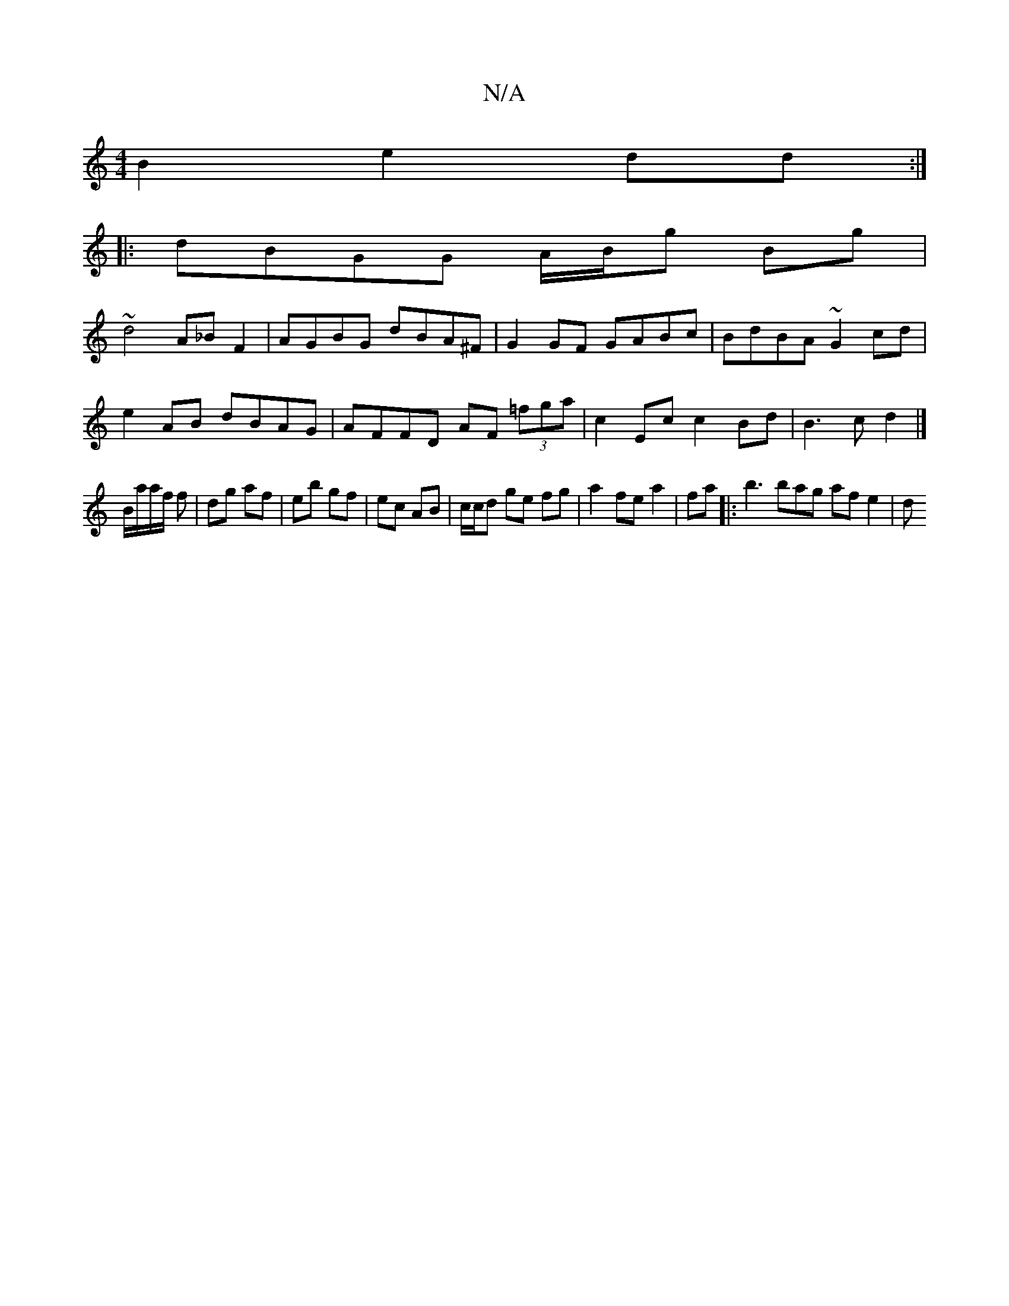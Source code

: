 X:1
T:N/A
M:4/4
R:N/A
K:Cmajor
B2 e2 dd:|
|:dBGG A/B/g Bg|
~d4 A_B F2|AGBG dBA^F|G2 GF GABc|BdBA ~G2cd|
e2 AB dBAG |AFFD AF (3=fga|c2 Ec c2 Bd|B3c d2|]
B/a/a/f/ f | dg af | eb gf | ec AB | c/c/d ge fg | a2 fe a2|fa |:b3 bag af e2|d
